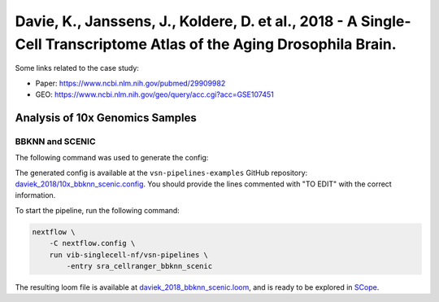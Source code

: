 Davie, K., Janssens, J., Koldere, D. et al., 2018 - A Single-Cell Transcriptome Atlas of the Aging Drosophila Brain.
--------------------------------------------------------------------------------------------------------------------

Some links related to the case study:

- Paper: https://www.ncbi.nlm.nih.gov/pubmed/29909982
- GEO: https://www.ncbi.nlm.nih.gov/geo/query/acc.cgi?acc=GSE107451

Analysis of 10x Genomics Samples
********************************

BBKNN and SCENIC
++++++++++++++++

The following command was used to generate the config:

.. code:: bash
    nextflow pull vib-singlecell-nf/vsn-pipelines -r v0.14.2
    nextflow config vib-singlecell-nf/vsn-pipelines -profile \
      sra,cellranger,pcacv,bbknn,dm6,scenic,scenic_use_cistarget_motifs,scenic_use_cistarget_tracks,singularity \
      > nextflow.config


The generated config is available at the ``vsn-pipelines-examples`` GitHub repository: `daviek_2018/10x_bbknn_scenic.config`_.  You should provide the lines commented with "TO EDIT" with the correct information.

.. _`daviek_2018/10x_bbknn_scenic.config`: https://github.com/vib-singlecell-nf/vsn-pipelines-examples/blob/master/daviek_2018/10x_bbknn_scenic.config

To start the pipeline, run the following command:

.. code:: bash

    nextflow \
        -C nextflow.config \
        run vib-singlecell-nf/vsn-pipelines \
            -entry sra_cellranger_bbknn_scenic


The resulting loom file is available at `daviek_2018_bbknn_scenic.loom`_, and is ready to be explored in `SCope <http://scope.aertslab.org/>`_.

.. _`daviek_2018_bbknn_scenic.loom`: https://cloud.aertslab.org/index.php/s/GzwCBqYAJxXa9n5
